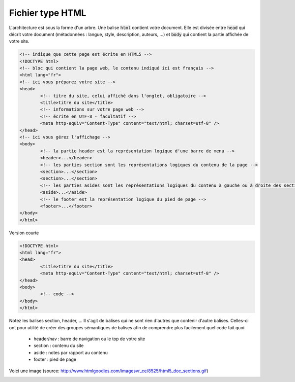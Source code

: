 ================================
Fichier type HTML
================================

L'architecture est sous la forme d'un arbre. Une balise :code:`html`
contient votre document. Elle est divisée entre :code:`head` qui décrit
votre document (métadonnées : langue, style, description, auteurs, ...)
et :code:`body` qui contient la partie affichée de votre site.

.. code:: html

		<!-- indique que cette page est écrite en HTML5 -->
		<!DOCTYPE html>
		<!-- bloc qui contient la page web, le contenu indiqué ici est français -->
		<html lang="fr">
		<!-- ici vous préparez votre site -->
		<head>
			<!-- titre du site, celui affiché dans l'onglet, obligatoire -->
			<title>titre du site</title>
			<!-- informations sur votre page web -->
			<!-- écrite en UTF-8 - facultatif -->
			<meta http-equiv="Content-Type" content="text/html; charset=utf-8" />
		</head>
		<!-- ici vous gérez l'affichage -->
		<body>
			<!-- la partie header est la représentation logique d'une barre de menu -->
			<header>...</header>
			<!-- les parties section sont les représentations logiques du contenu de la page -->
			<section>...</section>
			<section>...</section>
			<!-- les parties asides sont les représentations logiques du contenu à gauche ou à droite des sections -->
			<aside>...</aside>
			<!-- le footer est la représentation logique du pied de page -->
			<footer>...</footer>
		</body>
		</html>

Version courte

.. code:: html

		<!DOCTYPE html>
		<html lang="fr">
		<head>
			<title>titre du site</title>
			<meta http-equiv="Content-Type" content="text/html; charset=utf-8" />
		</head>
		<body>
			<!-- code -->
		</body>
		</html>

.. code:: html

Notez les balises section, header, ... Il s'agit de balises qui ne sont rien d'autres
que contenir d'autre balises. Celles-ci ont pour utilité de créer des groupes sémantiques
de balises afin de comprendre plus facilement quel code fait quoi

	* header/nav : barre de navigation ou le top de votre site
	* section : contenu du site
	* aside : notes par rapport au contenu
	* footer : pied de page

Voici une image (source: http://www.htmlgoodies.com/imagesvr_ce/8525/html5_doc_sections.gif)

.. image:: /assets/web/html/cours/html5.png